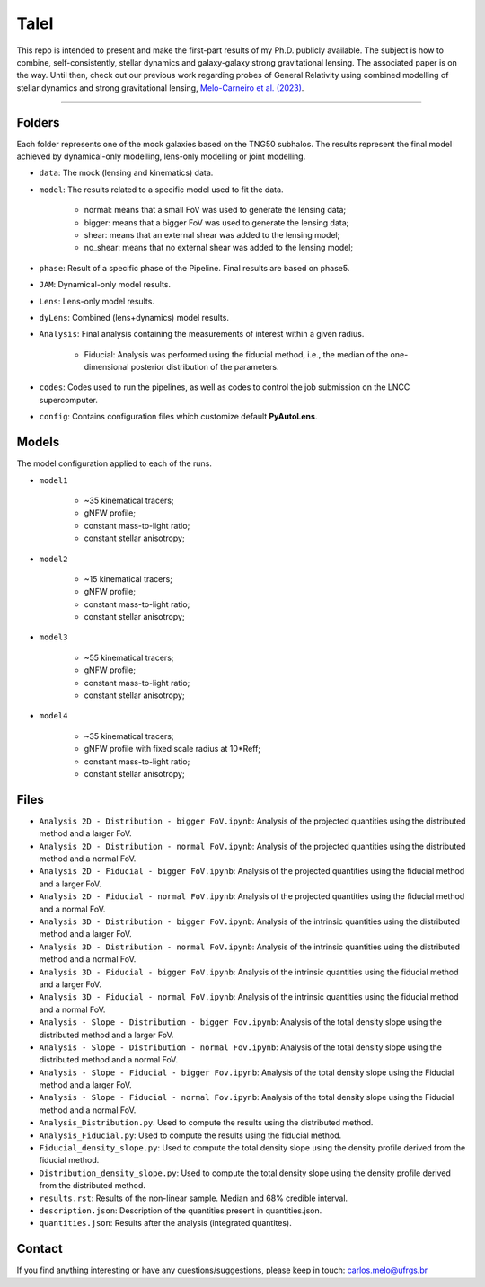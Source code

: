 TaleI
========
This repo is intended to present and make the first-part results of my Ph.D. publicly available.
The subject is how to combine, self-consistently, stellar dynamics and galaxy-galaxy strong gravitational lensing.
The associated paper is on the way. Until then, check out our previous work regarding probes of General Relativity using combined modelling of stellar dynamics and strong gravitational lensing,  `Melo-Carneiro et al. (2023) <https://ui.adsabs.harvard.edu/abs/2023MNRAS.520.1613M/abstract>`_. 

-------------------------------------------------------------------------------

Folders
-------
Each folder represents one of the mock galaxies based on the TNG50 subhalos. The results represent the final model achieved by dynamical-only modelling, lens-only modelling or joint modelling. 

- ``data``: The mock (lensing and kinematics) data.
- ``model``: The results related to a specific model used to fit the data.

	* normal: means that a small FoV was used to generate the lensing data;
	* bigger: means that a bigger FoV was used to generate the lensing data;
	* shear: means that an external shear was added to the lensing model;
	* no_shear: means that no external shear was added to the lensing model;
- ``phase``: Result of a specific phase of the Pipeline. Final results are based on phase5.
- ``JAM``: Dynamical-only model results.
- ``Lens``: Lens-only  model results.
- ``dyLens``: Combined (lens+dynamics)  model results.
- ``Analysis``: Final analysis containing the measurements of interest within a given radius. 

	* Fiducial: Analysis was performed using the fiducial method, i.e., the median of the one-dimensional posterior distribution of the parameters. 
- ``codes``: Codes used to run the pipelines, as well as codes to control the job submission on the LNCC supercomputer.
- ``config``: Contains configuration files which customize default **PyAutoLens**.

Models
-----
The model configuration applied to each of the runs. 

- ``model1``
	
	* ~35 kinematical tracers;
	* gNFW profile;
	* constant mass-to-light ratio;
	* constant stellar anisotropy;

- ``model2``
	
	* ~15 kinematical tracers;
	* gNFW profile;
	* constant mass-to-light ratio;
	* constant stellar anisotropy;
  
- ``model3``
	
	* ~55 kinematical tracers;
	* gNFW profile;
	* constant mass-to-light ratio;
	* constant stellar anisotropy;

- ``model4``
	
	* ~35 kinematical tracers;
	* gNFW profile with fixed scale radius at 10*Reff;
	* constant mass-to-light ratio;
	* constant stellar anisotropy; 

Files
-----

- ``Analysis 2D - Distribution - bigger FoV.ipynb``: Analysis of the projected quantities using the distributed method and a larger FoV.
- ``Analysis 2D - Distribution - normal FoV.ipynb``: Analysis of the projected quantities using the distributed method and a normal FoV.
- ``Analysis 2D - Fiducial - bigger FoV.ipynb``: Analysis of the projected quantities using the fiducial method and a larger FoV.
- ``Analysis 2D - Fiducial - normal FoV.ipynb``: Analysis of the projected quantities using the fiducial method and a normal FoV.

- ``Analysis 3D - Distribution - bigger FoV.ipynb``: Analysis of the intrinsic quantities using the distributed method and a larger FoV.
- ``Analysis 3D - Distribution - normal FoV.ipynb``: Analysis of the intrinsic quantities using the distributed method and a normal FoV.
- ``Analysis 3D - Fiducial - bigger FoV.ipynb``: Analysis of the intrinsic quantities using the fiducial method and a larger FoV.
- ``Analysis 3D - Fiducial - normal FoV.ipynb``: Analysis of the intrinsic quantities using the fiducial method and a normal FoV.

- ``Analysis - Slope - Distribution - bigger Fov.ipynb``: Analysis of the total density slope using the distributed method and a larger FoV.
- ``Analysis - Slope - Distribution - normal Fov.ipynb``: Analysis of the total density slope using the distributed method and a normal FoV.
- ``Analysis - Slope - Fiducial - bigger Fov.ipynb``: Analysis of the total density slope using the Fiducial method and a larger FoV.
- ``Analysis - Slope - Fiducial - normal Fov.ipynb``: Analysis of the total density slope using the Fiducial method and a normal FoV.

- ``Analysis_Distribution.py``: Used to compute the results using the distributed method.
- ``Analysis_Fiducial.py``: Used to compute the results using the fiducial method.

- ``Fiducial_density_slope.py``: Used to compute the total density slope using the density profile derived from the fiducial method.
- ``Distribution_density_slope.py``: Used to compute the total density slope using the density profile derived from the distributed method.

- ``results.rst``: Results of the non-linear sample. Median and 68% credible interval.
- ``description.json``: Description of the quantities present in quantities.json.
- ``quantities.json``: Results after the analysis (integrated quantites).

Contact
-------

If you find anything interesting or have any questions/suggestions, please keep in touch:
`carlos.melo@ufrgs.br <mailto:carlos.melo@ufrgs.br>`_




